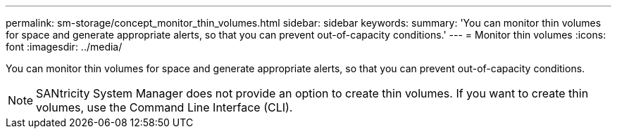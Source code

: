 ---
permalink: sm-storage/concept_monitor_thin_volumes.html
sidebar: sidebar
keywords: 
summary: 'You can monitor thin volumes for space and generate appropriate alerts, so that you can prevent out-of-capacity conditions.'
---
= Monitor thin volumes
:icons: font
:imagesdir: ../media/

[.lead]
You can monitor thin volumes for space and generate appropriate alerts, so that you can prevent out-of-capacity conditions.

[NOTE]
====
SANtricity System Manager does not provide an option to create thin volumes. If you want to create thin volumes, use the Command Line Interface (CLI).
====
